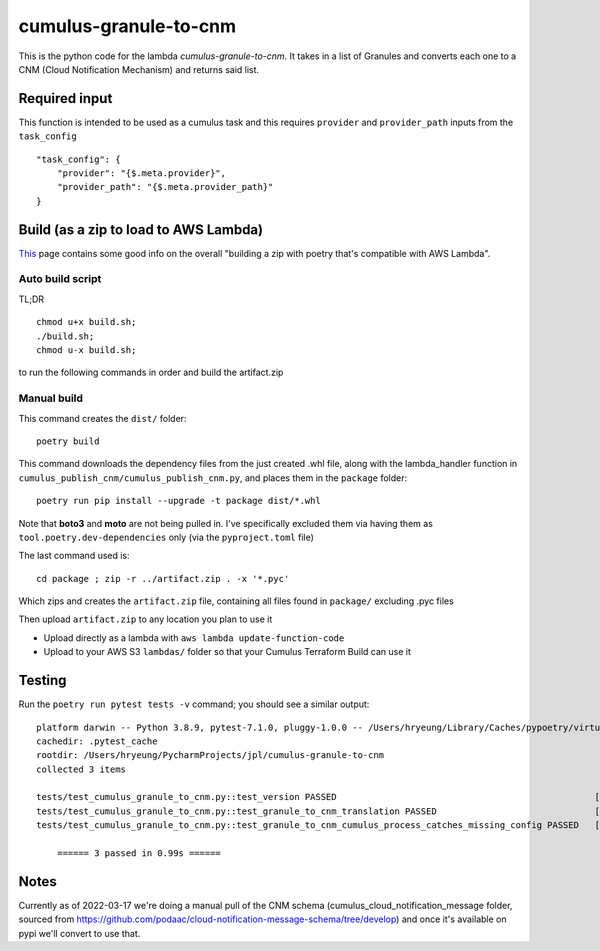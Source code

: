 ====
cumulus-granule-to-cnm
====
This is the python code for the lambda `cumulus-granule-to-cnm`.
It takes in a list of Granules and converts each one to a CNM (Cloud Notification Mechanism) and returns said list.

Required input
====
This function is intended to be used as a cumulus task and this requires ``provider`` and ``provider_path`` inputs from the ``task_config``
::
    "task_config": {
        "provider": "{$.meta.provider}",
        "provider_path": "{$.meta.provider_path}"
    }


Build (as a zip to load to AWS Lambda)
====
`This <https://chariotsolutions.com/blog/post/building-lambdas-with-poetry/>`_ page contains some good info on the overall "building a zip with poetry that's compatible with AWS Lambda".

Auto build script
----
TL;DR ::

    chmod u+x build.sh;
    ./build.sh;
    chmod u-x build.sh;

to run the following commands in order and build the artifact.zip

Manual build
----
This command creates the ``dist/`` folder::

    poetry build

This command downloads the dependency files from the just created .whl file, along with the lambda_handler function in ``cumulus_publish_cnm/cumulus_publish_cnm.py``, and places them in the ``package`` folder::

    poetry run pip install --upgrade -t package dist/*.whl

Note that **boto3** and **moto** are not being pulled in. I've specifically excluded them via having them as ``tool.poetry.dev-dependencies`` only (via the ``pyproject.toml`` file)

The last command used is::

    cd package ; zip -r ../artifact.zip . -x '*.pyc'

Which zips and creates the ``artifact.zip`` file, containing all files found in ``package/`` excluding .pyc files

Then upload ``artifact.zip`` to any location you plan to use it

* Upload directly as a lambda with ``aws lambda update-function-code``
* Upload to your AWS S3 ``lambdas/`` folder so that your Cumulus Terraform Build can use it

Testing
====
Run the ``poetry run pytest tests -v`` command; you should see a similar output::

    platform darwin -- Python 3.8.9, pytest-7.1.0, pluggy-1.0.0 -- /Users/hryeung/Library/Caches/pypoetry/virtualenvs/cumulus-granule-to-cnm-iV9scENW-py3.8/bin/python
    cachedir: .pytest_cache
    rootdir: /Users/hryeung/PycharmProjects/jpl/cumulus-granule-to-cnm
    collected 3 items

    tests/test_cumulus_granule_to_cnm.py::test_version PASSED                                                 [ 33%]
    tests/test_cumulus_granule_to_cnm.py::test_granule_to_cnm_translation PASSED                              [ 66%]
    tests/test_cumulus_granule_to_cnm.py::test_granule_to_cnm_cumulus_process_catches_missing_config PASSED   [100%]

        ====== 3 passed in 0.99s ======

Notes
====
Currently as of 2022-03-17 we're doing a manual pull of the CNM schema (cumulus_cloud_notification_message folder, sourced from https://github.com/podaac/cloud-notification-message-schema/tree/develop) and once it's available on pypi we'll convert to use that.